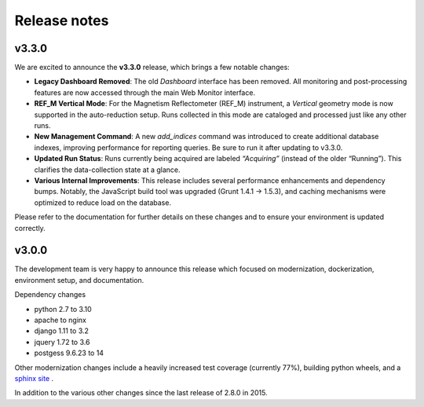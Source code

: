 Release notes
=============

v3.3.0
------

We are excited to announce the **v3.3.0** release, which brings a few notable changes:

- **Legacy Dashboard Removed**: The old *Dashboard* interface has been removed. All monitoring
  and post-processing features are now accessed through the main Web Monitor interface.
- **REF_M Vertical Mode**: For the Magnetism Reflectometer (REF_M) instrument, a *Vertical* geometry
  mode is now supported in the auto-reduction setup. Runs collected in this mode are cataloged
  and processed just like any other runs.
- **New Management Command**: A new `add_indices` command was introduced to create additional
  database indexes, improving performance for reporting queries. Be sure to run it after
  updating to v3.3.0.
- **Updated Run Status**: Runs currently being acquired are labeled *“Acquiring”* (instead of the
  older “Running”). This clarifies the data-collection state at a glance.
- **Various Internal Improvements**: This release includes several performance enhancements
  and dependency bumps. Notably, the JavaScript build tool was upgraded (Grunt 1.4.1 → 1.5.3),
  and caching mechanisms were optimized to reduce load on the database.

Please refer to the documentation for further details on these changes and to ensure
your environment is updated correctly.

v3.0.0
------

The development team is very happy to announce this release which focused on modernization, dockerization, environment setup, and documentation.

Dependency changes

- python 2.7 to 3.10
- apache to nginx
- django 1.11 to 3.2
- jquery 1.72 to 3.6
- postgess 9.6.23 to 14

Other modernization changes include a heavily increased test coverage (currently 77%), building python wheels, and a `sphinx site <https://data-workflow.readthedocs.io/en/latest/>`_ .

In addition to the various other changes since the last release of 2.8.0 in 2015.
